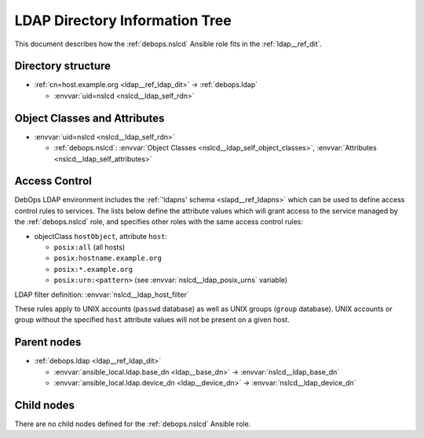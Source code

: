 .. _nslcd__ref_ldap_dit:

LDAP Directory Information Tree
===============================

This document describes how the :ref:`debops.nslcd` Ansible role fits in the
:ref:`ldap__ref_dit`.


Directory structure
-------------------

- :ref:`cn=host.example.org <ldap__ref_ldap_dit>` -> :ref:`debops.ldap`

  - :envvar:`uid=nslcd <nslcd__ldap_self_rdn>`


Object Classes and Attributes
-----------------------------

- :envvar:`uid=nslcd <nslcd__ldap_self_rdn>`

  - :ref:`debops.nslcd`: :envvar:`Object Classes <nslcd__ldap_self_object_classes>`, :envvar:`Attributes <nslcd__ldap_self_attributes>`


.. _nslcd__ref_ldap_dit_access:

Access Control
--------------

DebOps LDAP environment includes the :ref:`'ldapns' schema <slapd__ref_ldapns>`
which can be used to define access control rules to services. The lists below
define the attribute values which will grant access to the service managed by
the :ref:`debops.nslcd` role, and specifies other roles with the same access
control rules:

- objectClass ``hostObject``, attribute ``host``:

  - ``posix:all`` (all hosts)
  - ``posix:hostname.example.org``
  - ``posix:*.example.org``
  - ``posix:urn:<pattern>`` (see :envvar:`nslcd__ldap_posix_urns` variable)

LDAP filter definition: :envvar:`nslcd__ldap_host_filter`

These rules apply to UNIX accounts (``passwd`` database) as well as UNIX groups
(``group`` database). UNIX accounts or group without the specified ``host``
attribute values will not be present on a given host.


Parent nodes
------------

- :ref:`debops.ldap <ldap__ref_ldap_dit>`

  - :envvar:`ansible_local.ldap.base_dn <ldap__base_dn>` -> :envvar:`nslcd__ldap_base_dn`

  - :envvar:`ansible_local.ldap.device_dn <ldap__device_dn>` -> :envvar:`nslcd__ldap_device_dn`


Child nodes
-----------

There are no child nodes defined for the :ref:`debops.nslcd` Ansible role.
